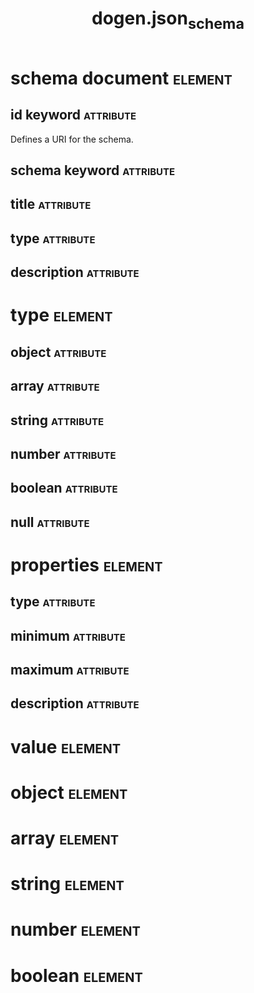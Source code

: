 #+title: dogen.json_schema
#+options: <:nil c:nil todo:nil ^:nil d:nil date:nil author:nil
#+tags: { element(e) attribute(a) module(m) }
* schema document                                                   :element:
  :PROPERTIES:
  :custom_id: O0
  :END:
** id keyword                                                     :attribute:
   :PROPERTIES:
   :masd.codec.type: std::string
   :END:

Defines a URI for the schema.

** schema keyword                                                 :attribute:
   :PROPERTIES:
   :masd.codec.type: std::string
   :END:
** title                                                          :attribute:
   :PROPERTIES:
   :masd.codec.type: std::string
   :END:
** type                                                           :attribute:
   :PROPERTIES:
   :masd.codec.type: type
   :END:
** description                                                    :attribute:
   :PROPERTIES:
   :masd.codec.type: std::string
   :END:
* type                                                              :element:
  :PROPERTIES:
  :custom_id: O1
  :masd.codec.stereotypes: masd::enumeration
  :END:
** object                                                         :attribute:
** array                                                          :attribute:
** string                                                         :attribute:
** number                                                         :attribute:
** boolean                                                        :attribute:
** null                                                           :attribute:
* properties                                                        :element:
  :PROPERTIES:
  :custom_id: O2
  :END:
** type                                                           :attribute:
   :PROPERTIES:
   :masd.codec.type: type
   :END:
** minimum                                                        :attribute:
   :PROPERTIES:
   :masd.codec.type: unsigned int
   :END:
** maximum                                                        :attribute:
   :PROPERTIES:
   :masd.codec.type: unsigned int
   :END:
** description                                                    :attribute:
   :PROPERTIES:
   :masd.codec.type: std::string
   :END:
* value                                                             :element:
  :PROPERTIES:
  :custom_id: O4
  :END:
* object                                                            :element:
  :PROPERTIES:
  :custom_id: O3
  :masd.codec.parent: value
  :END:
* array                                                             :element:
  :PROPERTIES:
  :custom_id: O5
  :masd.codec.parent: value
  :END:
* string                                                            :element:
  :PROPERTIES:
  :custom_id: O6
  :masd.codec.parent: value
  :END:
* number                                                            :element:
  :PROPERTIES:
  :custom_id: O7
  :masd.codec.parent: value
  :END:
* boolean                                                           :element:
  :PROPERTIES:
  :custom_id: O8
  :masd.codec.parent: value
  :END:
